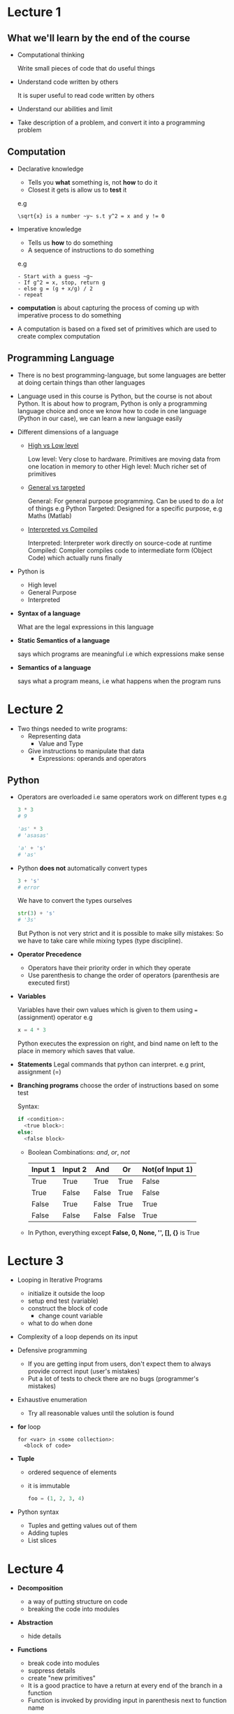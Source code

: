 * Lecture 1
** What we'll learn by the end of the course
  - Computational thinking

    Write small pieces of code that do useful things

  - Understand code written by others

    It is super useful to read code written by others

  - Understand our abilities and limit

  - Take description of a problem, and convert it into a programming problem

** Computation
- Declarative knowledge
  - Tells you *what* something is, not *how* to do it
  - Closest it gets is allow us to *test* it

  e.g
  #+BEGIN_EXAMPLE
  \sqrt{x} is a number ~y~ s.t y^2 = x and y != 0
  #+END_EXAMPLE

- Imperative knowledge
  - Tells us *how* to do something
  - A sequence of instructions to do something

  e.g
  #+BEGIN_EXAMPLE
  - Start with a guess ~g~
  - If g^2 = x, stop, return g
  - else g = (g + x/g) / 2
  - repeat
  #+END_EXAMPLE

- *computation* is about capturing the process of coming up with imperative process to do something

- A computation is based on a fixed set of primitives which are used to create complex computation
** Programming Language

- There is no best programming-language,
  but some languages are better at doing certain things than other languages

- Language used in this course is Python,
  but the course is not about Python. It is about how to program, Python is only a programming language
  choice and once we know how to code in one language (Python in our case), we can learn a new language
  easily

- Different dimensions of a language

  - _High vs Low level_

    Low level: Very close to hardware. Primitives are moving data from one location in memory to other
    High level: Much richer set of primitives

  - _General vs targeted_

    General: For general purpose programming. Can be used to do a /lot/ of things e.g Python
    Targeted: Designed for a specific purpose, e.g Maths (Matlab)

  - _Interpreted vs Compiled_

    Interpreted: Interpreter work directly on source-code at runtime
    Compiled: Compiler compiles code to intermediate form (Object Code) which actually runs finally

- Python is
  - High level
  - General Purpose
  - Interpreted

- *Syntax of a language*

  What are the legal expressions in this language

- *Static Semantics of a language*

  says which programs are meaningful i.e which expressions make sense

- *Semantics of a language*

  says what a program means, i.e what happens when the program runs
* Lecture 2
:LOGBOOK:
CLOCK: [2016-12-29 Thu 16:37]
:END:
- Two things needed to write programs:
  - Representing data
    - Value and Type
  - Give instructions to manipulate that data
    - Expressions: operands and operators
** Python
- Operators are overloaded
  i.e same operators work on different types
  e.g
  #+BEGIN_SRC python
    3 * 3
    # 9

    'as' * 3
    # 'asasas'

    'a' + 's'
    # 'as'
  #+END_SRC

- Python *does not* automatically convert types
  #+BEGIN_SRC python
    3 + 's'
    # error
  #+END_SRC

  We have to convert the types ourselves
   #+BEGIN_SRC python
    str(3) + 's'
    # '3s'
   #+END_SRC

  But Python is not very strict and it is possible to make silly mistakes:
  So we have to take care while mixing types (type discipline).

- *Operator Precedence*
  - Operators have their priority order in which they operate
  - Use parenthesis to change the order of operators (parenthesis are executed first)

- *Variables*

  Variables have their own values which is given to them using ~=~ (assignment) operator e.g
  #+BEGIN_SRC python
  x = 4 * 3
  #+END_SRC

  Python executes the expression on right, and bind name on left to the place in memory which saves that value.

- *Statements*
  Legal commands that python can interpret. e.g print, assignment (=)

- *Branching programs*
  choose the order of instructions based on some test

  Syntax:
  #+BEGIN_SRC python
  if <condition>:
    <true block>:
  else:
    <false block>
  #+END_SRC

  - Boolean Combinations: /and/, /or/, /not/

    | Input 1 | Input 2 | And   | Or    | Not(of Input 1) |
    |---------+---------+-------+-------+-----------------|
    | True    | True    | True  | True  | False           |
    | True    | False   | False | True  | False           |
    | False   | True    | False | True  | True            |
    | False   | False   | False | False | True            |

  - In Python, everything except *False, 0, None, '', [], {}* is True
* Lecture 3
- Looping in Iterative Programs
  - initialize it outside the loop
  - setup end test (variable)
  - construct the block of code
    - change count variable
  - what to do when done

- Complexity of a loop depends on its input

- Defensive programming
  - If you are getting input from users, don't expect them to always provide correct input (user's mistakes)
  - Put a lot of tests to check there are no bugs (programmer's mistakes)

- Exhaustive enumeration
  - Try all reasonable values until the solution is found

- *for* loop

  #+BEGIN_EXAMPLE
  for <var> in <some collection>:
    <block of code>
  #+END_EXAMPLE

- *Tuple*
  - ordered sequence of elements
  - it is immutable

  #+BEGIN_SRC python
  foo = (1, 2, 3, 4)
  #+END_SRC

- Python syntax
  - Tuples and getting values out of them
  - Adding tuples
  - List slices
* Lecture 4
- *Decomposition*
  - a way of putting structure on code
  - breaking the code into modules
- *Abstraction*
  - hide details
- *Functions*
  - break code into modules
  - suppress details
  - create "new primitives"
  - It is a good practice to have a return at every end of the branch in a function
  - Function is invoked by providing input in parenthesis next to function name
- *Scope*
  - Environment in which a variable binding is visible
  - Functions have their own private scope
- *Brute force algorithm*
  - Try all possible inputs and check the result
- *Recursion*
  - Break the problem into simpler version of same problem, plus some steps to add their solutions to
    make solution of the whole problem
  - *Base case*
    Simplest possible solution to our problem
  - *Recursive step*
    - break the problem into simpler version of same problem, and glue steps to combine small solutions

  e.g
  #+BEGIN_SRC python
    def isPalindrome(string):
      if len(string) <= 1:
        return True
      else:
        return string[0] == string[-1] and isPalindrome(string[1:-1])
  #+END_SRC

  #+BEGIN_SRC python
    def fib(x):
        if x == 0 or x == !:
            return 1
        else:
            return fib(x - 1) + fib(x - 2)
  #+END_SRC
* Lecture 5
- *int*
  - Integers in python are arbitrary precision
    i.e numbers can be of any length
  - Dealing with long integers is less efficient than dealing with small integers
  - Very long numbers in Python are represented in "long" format
- *float*
  - Python uses IEEE 754 floating point scientific notation
    - Numbers are represented in the form of ~Mentissa * Exponent~
  - 64 bit computers allow up to 17 decimal digits of precision
- *Successive approximation*
  - Rough structure for all algorithms that follow this
    - start with an initial guess
      - Iterate for an exhaustive test
        - if ~f(x)~ is close enough, return guess
        - else get a better guess
    - Throw error if above iteration didn't get an answer
  - Bisection method

    We have our solutions in sorted linear storage

    - Make the middle of the list initial guess
    - If guess < middle, do same in left
    - If guess > middle, do same in right
    - Repeat until there are no more items or we get the result
* Lecture 6
- /Regression Testing/
  - Put tests for checking that program don't go backward i.e from working right to wrong after changes
- /Speed of convergence/
  - How fast the answer is found with bisection methods
- Tuples and Strings are immutable in python
* Lecture 7
- *Dictionary*
  - Mutable
  - Not ordered
  - Generalized Indexing
  - <key,value>
- Write pseudo-code before starting to write actual code
- Efficiency is about choice of algorithms
- It is hard to come up with new clever/efficient algorithms
- We measure two things for efficiency
  - Space
  - Time
- We measure efficiency as: the number of basic steps needed as a function of the input size
  - We assume that things computer do like accessing memory, doing basic calculations take constant time
- We measure efficiency for following cases:
  - Best Case
  - Worst Case
  - Average/expected Case
* Lecture 8
- Rate of growth of complexity as the size of the problem grows
  - *Asymptotic notation*
    - We ignore additive and multiplicative constants when calculating asymptotic complexity
      i.e
      #+BEGIN_EXAMPLE
      4 + n = n
      4n = n
      #+END_EXAMPLE
      It doesn't matter how big the constants are, we simply ignore them.
    - *Big Oh Notation*
      - Upper limit to the growth of a function as the input gets large
      - Worse possible case for an algorithm
      - Example
        $f(x) \in O(n^2)$
    - *Classes of complexity*
      Since we ignore additive and multiplicative constants in asymptotic complexity, we can come up with
      some general classes of complexity
      - *Logarithmic*
        When we reduce the problem size by a multiplicative factor e.g reduce it by half
      - *Linear*
        When we reduce the problem size by one at a time
      - *Quadratic*
        When we process input multiple times
      - *Exponential*
    - Just because an algorithm is bad in asymptotic complexity, doesn't mean it will always be bad
      than one which is better. Asymptotic complexity tell us about /general/ case
